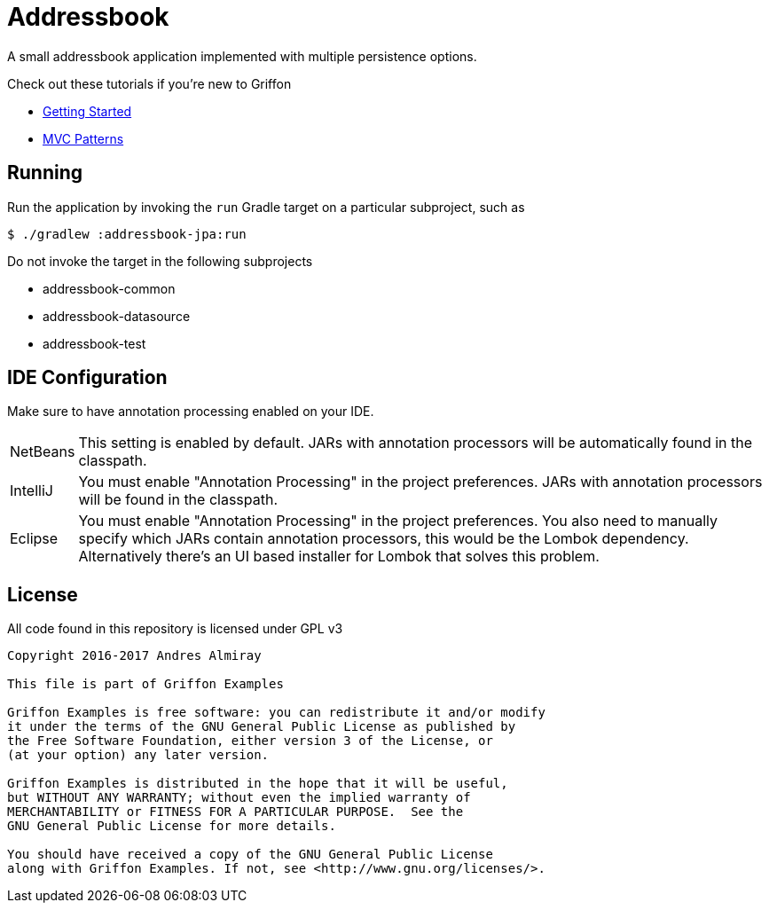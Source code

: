 = Addressbook

A small addressbook application implemented with multiple persistence options.

Check out these tutorials if you're new to Griffon

 * link:http://griffon-framework.org/tutorials/1_getting_started.html[Getting Started]
 * link:http://griffon-framework.org/tutorials/5_mvc_patterns.html[MVC Patterns]

== Running

Run the application by invoking the `run` Gradle target on a particular subproject, such as

    $ ./gradlew :addressbook-jpa:run

Do not invoke the target in the following subprojects

 * addressbook-common
 * addressbook-datasource
 * addressbook-test

== IDE Configuration

Make sure to have annotation processing enabled on your IDE.

[horizontal]
NetBeans:: This setting is enabled by default. JARs with annotation processors
will be automatically found in the classpath.
IntelliJ:: You must enable "Annotation Processing" in the project preferences.
JARs with annotation processors will be found in the classpath.
Eclipse:: You must enable "Annotation Processing" in the project preferences.
You also need to manually specify which JARs contain annotation processors,
this would be the Lombok dependency. Alternatively there's an UI based installer
for Lombok that solves this problem.

== License

All code found in this repository is licensed under GPL v3

[source]
----
Copyright 2016-2017 Andres Almiray

This file is part of Griffon Examples

Griffon Examples is free software: you can redistribute it and/or modify
it under the terms of the GNU General Public License as published by
the Free Software Foundation, either version 3 of the License, or
(at your option) any later version.

Griffon Examples is distributed in the hope that it will be useful,
but WITHOUT ANY WARRANTY; without even the implied warranty of
MERCHANTABILITY or FITNESS FOR A PARTICULAR PURPOSE.  See the
GNU General Public License for more details.

You should have received a copy of the GNU General Public License
along with Griffon Examples. If not, see <http://www.gnu.org/licenses/>.
----
